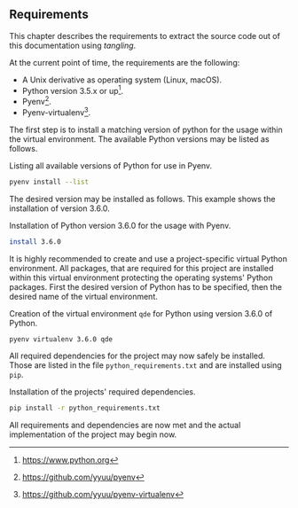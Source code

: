 ** Requirements

This chapter describes the requirements to extract the source code out of this
documentation using /tangling/.

At the current point of time, the requirements are the following:

- A Unix derivative as operating system (Linux, macOS).
- Python version 3.5.x or up[fn:3:https://www.python.org].
- Pyenv[fn:4:https://github.com/yyuu/pyenv].
- Pyenv-virtualenv[fn:5:https://github.com/yyuu/pyenv-virtualenv].

The first step is to install a matching version of python for the usage within
the virtual environment. The available Python versions may be listed as follows.

#+ATTR_LaTeX: :options fontsize=\footnotesize,linenos,bgcolor=bashcodebg
#+CAPTION:    Listing all available versions of Python for use in Pyenv.
#+NAME:       fig:impl-pyenv-list
#+BEGIN_SRC bash
pyenv install --list
#+END_SRC

The desired version may be installed as follows. This example shows the
installation of version 3.6.0.

#+ATTR_LaTeX: :options fontsize=\footnotesize,linenos,bgcolor=bashcodebg
#+CAPTION:    Installation of Python version 3.6.0 for the usage with Pyenv.
#+NAME:       fig:impl-pyenv-install
#+BEGIN_SRC bash
install 3.6.0
#+END_SRC

It is highly recommended to create and use a project-specific virtual Python
environment. All packages, that are required for this project are installed
within this virtual environment protecting the operating systems' Python
packages.
First the desired version of Python has to be specified, then the desired name
of the virtual environment.

#+ATTR_LaTeX: :options fontsize=\footnotesize,linenos,bgcolor=bashcodebg
#+CAPTION:    Creation of the virtual environment =qde= for Python using version 3.6.0 of Python.
#+NAME:       fig:impl-pyenv-venv
#+BEGIN_SRC bash
pyenv virtualenv 3.6.0 qde
#+END_SRC

All required dependencies for the project may now safely be installed. Those are
listed in the file =python_requirements.txt= and are installed using =pip=.

#+ATTR_LaTeX: :options fontsize=\footnotesize,linenos,bgcolor=bashcodebg
#+CAPTION:    Installation of the projects' required dependencies.
#+NAME:       fig:impl-pip-install
#+BEGIN_SRC bash
pip install -r python_requirements.txt
#+END_SRC

All requirements and dependencies are now met and the actual implementation of
the project may begin now.

